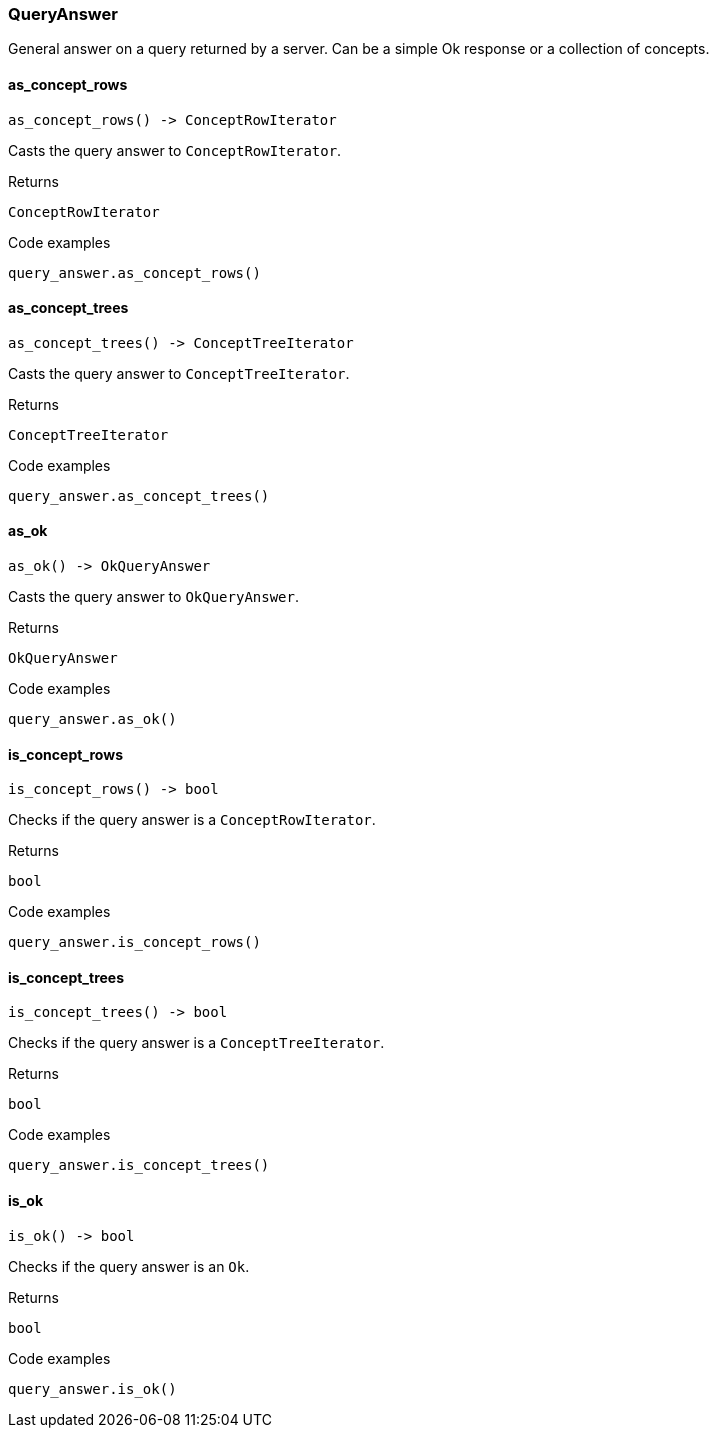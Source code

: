[#_QueryAnswer]
=== QueryAnswer

General answer on a query returned by a server. Can be a simple Ok response or a collection of concepts.

// tag::methods[]
[#_QueryAnswer_as_concept_rows_]
==== as_concept_rows

[source,python]
----
as_concept_rows() -> ConceptRowIterator
----

Casts the query answer to ``ConceptRowIterator``.

[caption=""]
.Returns
`ConceptRowIterator`

[caption=""]
.Code examples
[source,python]
----
query_answer.as_concept_rows()
----

[#_QueryAnswer_as_concept_trees_]
==== as_concept_trees

[source,python]
----
as_concept_trees() -> ConceptTreeIterator
----

Casts the query answer to ``ConceptTreeIterator``.

[caption=""]
.Returns
`ConceptTreeIterator`

[caption=""]
.Code examples
[source,python]
----
query_answer.as_concept_trees()
----

[#_QueryAnswer_as_ok_]
==== as_ok

[source,python]
----
as_ok() -> OkQueryAnswer
----

Casts the query answer to ``OkQueryAnswer``.

[caption=""]
.Returns
`OkQueryAnswer`

[caption=""]
.Code examples
[source,python]
----
query_answer.as_ok()
----

[#_QueryAnswer_is_concept_rows_]
==== is_concept_rows

[source,python]
----
is_concept_rows() -> bool
----

Checks if the query answer is a ``ConceptRowIterator``.

[caption=""]
.Returns
`bool`

[caption=""]
.Code examples
[source,python]
----
query_answer.is_concept_rows()
----

[#_QueryAnswer_is_concept_trees_]
==== is_concept_trees

[source,python]
----
is_concept_trees() -> bool
----

Checks if the query answer is a ``ConceptTreeIterator``.

[caption=""]
.Returns
`bool`

[caption=""]
.Code examples
[source,python]
----
query_answer.is_concept_trees()
----

[#_QueryAnswer_is_ok_]
==== is_ok

[source,python]
----
is_ok() -> bool
----

Checks if the query answer is an ``Ok``.

[caption=""]
.Returns
`bool`

[caption=""]
.Code examples
[source,python]
----
query_answer.is_ok()
----

// end::methods[]

